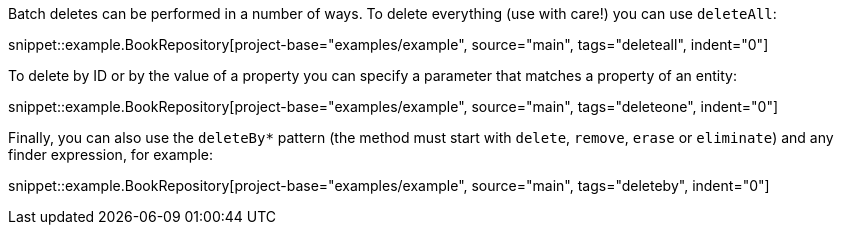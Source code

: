 Batch deletes can be performed in a number of ways. To delete everything (use with care!) you can use `deleteAll`:

snippet::example.BookRepository[project-base="examples/example", source="main", tags="deleteall", indent="0"]

To delete by ID or by the value of a property you can specify a parameter that matches a property of an entity:

snippet::example.BookRepository[project-base="examples/example", source="main", tags="deleteone", indent="0"]

Finally, you can also use the `deleteBy*` pattern (the method must start with `delete`, `remove`, `erase` or `eliminate`) and any finder expression, for example:

snippet::example.BookRepository[project-base="examples/example", source="main", tags="deleteby", indent="0"]
